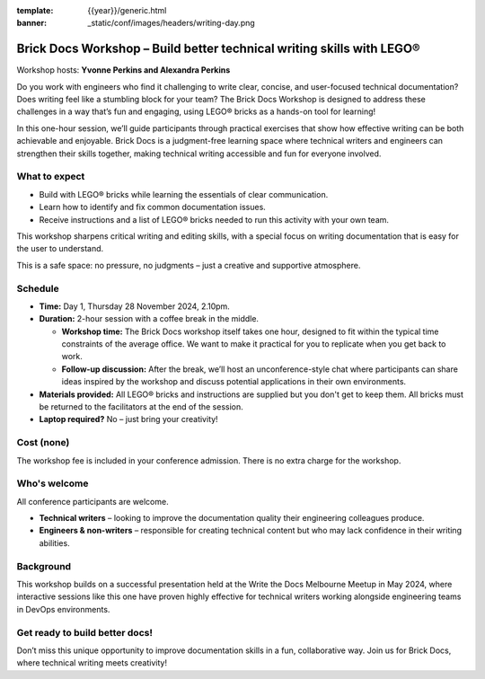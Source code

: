 :template: {{year}}/generic.html
:banner: _static/conf/images/headers/writing-day.png

Brick Docs Workshop – Build better technical writing skills with LEGO®
======================================================================

Workshop hosts: **Yvonne Perkins and Alexandra Perkins**

Do you work with engineers who find it challenging to write clear, concise, and user-focused technical documentation? Does writing feel like a 
stumbling block for your team? The Brick Docs Workshop is designed to address these challenges in a way that’s fun and engaging, using LEGO® bricks as a hands-on tool for learning!

In this one-hour session, we’ll guide participants through practical exercises that show how effective writing can be both achievable and enjoyable.
Brick Docs is a judgment-free learning space where technical writers and engineers can strengthen their skills together, making technical writing accessible and fun for everyone involved.

What to expect
--------------

- Build with LEGO® bricks while learning the essentials of clear communication.  
- Learn how to identify and fix common documentation issues.  
- Receive instructions and a list of LEGO® bricks needed to run this activity with your own team.

This workshop sharpens critical writing and editing skills, with a special focus on writing documentation that is easy for the user to understand. 

This is a safe space: no pressure, no judgments – just a creative and supportive atmosphere.

Schedule
--------

- **Time:** Day 1, Thursday 28 November 2024, 2.10pm.
- **Duration:** 2-hour session with a coffee break in the middle.

  - **Workshop time:** The Brick Docs workshop itself takes one hour, designed to fit within the typical time constraints of the average office. We want to make it practical for you to replicate when you get back to work.  
  - **Follow-up discussion:** After the break, we’ll host an unconference-style chat where participants can share ideas inspired by the workshop and discuss potential applications in their own environments.

- **Materials provided:** All LEGO® bricks and instructions are supplied but you don't get to keep them. All bricks must be returned to the facilitators at the end of the session. 
- **Laptop required?** No – just bring your creativity!   

Cost (none)
-----------

The workshop fee is included in your conference admission. There is no extra charge for the workshop.

Who's welcome
-------------

All conference participants are welcome.

- **Technical writers** – looking to improve the documentation quality their engineering colleagues produce.  
- **Engineers & non-writers** – responsible for creating technical content but who may lack confidence in their writing abilities.

Background
----------

This workshop builds on a successful presentation held at the Write the Docs Melbourne Meetup in May 2024, where interactive sessions like this one have proven highly effective for technical writers working alongside engineering teams in DevOps environments.

Get ready to build better docs!
-------------------------------

Don’t miss this unique opportunity to improve documentation skills in a fun, collaborative way. Join us for Brick Docs, where technical writing meets creativity!
